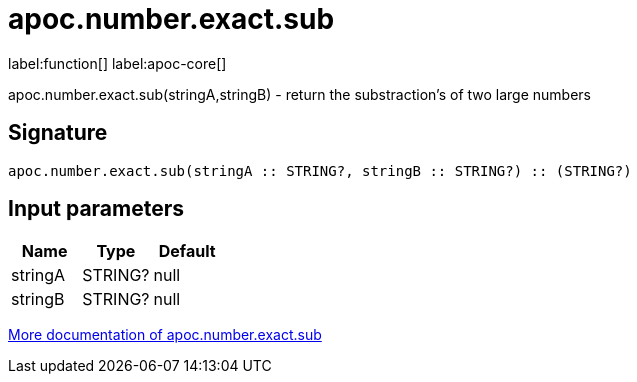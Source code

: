 ////
This file is generated by DocsTest, so don't change it!
////

= apoc.number.exact.sub
:description: This section contains reference documentation for the apoc.number.exact.sub function.

label:function[] label:apoc-core[]

[.emphasis]
apoc.number.exact.sub(stringA,stringB) - return the substraction's of two large numbers

== Signature

[source]
----
apoc.number.exact.sub(stringA :: STRING?, stringB :: STRING?) :: (STRING?)
----

== Input parameters
[.procedures, opts=header]
|===
| Name | Type | Default 
|stringA|STRING?|null
|stringB|STRING?|null
|===

xref::mathematical/exact-math-functions.adoc[More documentation of apoc.number.exact.sub,role=more information]

